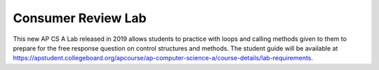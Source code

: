 
Consumer Review Lab
====================

This new AP CS A Lab released in 2019 allows students to practice with  loops and calling methods given to them to prepare for the free response question on control structures and methods. The student guide will be available at https://apstudent.collegeboard.org/apcourse/ap-computer-science-a/course-details/lab-requirements.